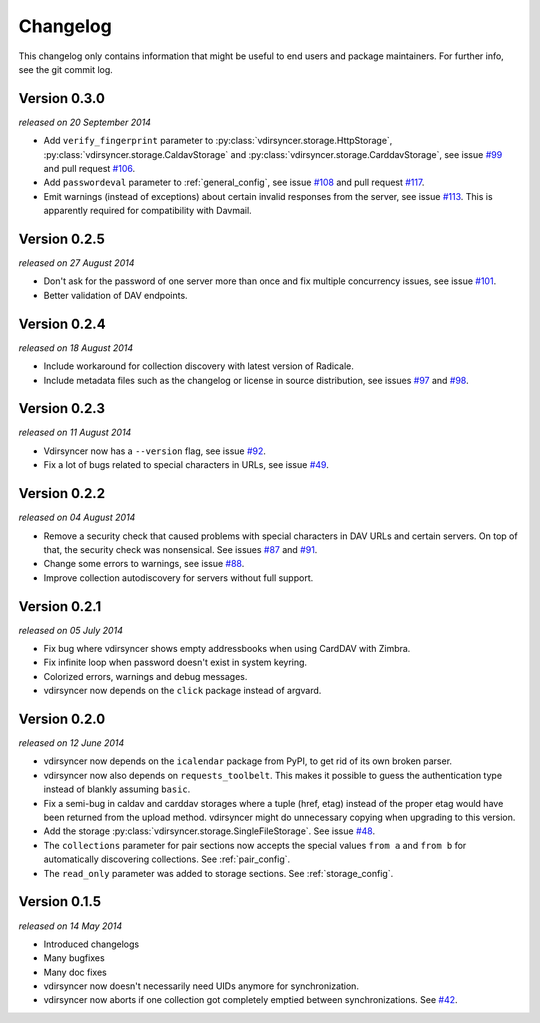 =========
Changelog
=========

This changelog only contains information that might be useful to end users and
package maintainers. For further info, see the git commit log.

Version 0.3.0
=============

*released on 20 September 2014*

- Add ``verify_fingerprint`` parameter to
  :py:class:`vdirsyncer.storage.HttpStorage`,
  :py:class:`vdirsyncer.storage.CaldavStorage` and
  :py:class:`vdirsyncer.storage.CarddavStorage`,
  see issue `#99`_ and pull request `#106`_.

- Add ``passwordeval`` parameter to :ref:`general_config`, see issue `#108`_
  and pull request `#117`_.

- Emit warnings (instead of exceptions) about certain invalid responses from
  the server, see issue `#113`_.  This is apparently required for compatibility
  with Davmail.

.. _`#99`: https://github.com/untitaker/vdirsyncer/issues/99
.. _`#106`: https://github.com/untitaker/vdirsyncer/pull/106
.. _`#108`: https://github.com/untitaker/vdirsyncer/issues/108
.. _`#113`: https://github.com/untitaker/vdirsyncer/issues/113
.. _`#117`: https://github.com/untitaker/vdirsyncer/pull/117

Version 0.2.5
=============

*released on 27 August 2014*

- Don't ask for the password of one server more than once and fix multiple
  concurrency issues, see issue `#101`_.

- Better validation of DAV endpoints.

.. _`#101`: https://github.com/untitaker/vdirsyncer/issues/101

Version 0.2.4
=============

*released on 18 August 2014*

- Include workaround for collection discovery with latest version of Radicale.

- Include metadata files such as the changelog or license in source
  distribution, see issues `#97`_ and `#98`_.

.. _`#97`: https://github.com/untitaker/vdirsyncer/issues/97
.. _`#98`: https://github.com/untitaker/vdirsyncer/issues/98

Version 0.2.3
=============

*released on 11 August 2014*

- Vdirsyncer now has a ``--version`` flag, see issue `#92`_.

- Fix a lot of bugs related to special characters in URLs, see issue `#49`_.

.. _`#92`: https://github.com/untitaker/vdirsyncer/issues/92
.. _`#49`: https://github.com/untitaker/vdirsyncer/issues/49

Version 0.2.2
=============

*released on 04 August 2014*

- Remove a security check that caused problems with special characters in DAV
  URLs and certain servers. On top of that, the security check was nonsensical.
  See issues `#87`_ and `#91`_.

- Change some errors to warnings, see issue `#88`_.

- Improve collection autodiscovery for servers without full support.

.. _`#87`: https://github.com/untitaker/vdirsyncer/issues/87
.. _`#88`: https://github.com/untitaker/vdirsyncer/issues/88
.. _`#91`: https://github.com/untitaker/vdirsyncer/issues/91

Version 0.2.1
=============

*released on 05 July 2014*

- Fix bug where vdirsyncer shows empty addressbooks when using CardDAV with
  Zimbra.

- Fix infinite loop when password doesn't exist in system keyring.

- Colorized errors, warnings and debug messages.

- vdirsyncer now depends on the ``click`` package instead of argvard.

Version 0.2.0
=============

*released on 12 June 2014*

- vdirsyncer now depends on the ``icalendar`` package from PyPI, to get rid of
  its own broken parser.

- vdirsyncer now also depends on ``requests_toolbelt``. This makes it possible
  to guess the authentication type instead of blankly assuming ``basic``.

- Fix a semi-bug in caldav and carddav storages where a tuple (href, etag)
  instead of the proper etag would have been returned from the upload method.
  vdirsyncer might do unnecessary copying when upgrading to this version.

- Add the storage :py:class:`vdirsyncer.storage.SingleFileStorage`. See issue
  `#48`_.

- The ``collections`` parameter for pair sections now accepts the special
  values ``from a`` and ``from b`` for automatically discovering collections.
  See :ref:`pair_config`.

- The ``read_only`` parameter was added to storage sections. See
  :ref:`storage_config`.

.. _`#48`: https://github.com/untitaker/vdirsyncer/issues/48

Version 0.1.5
=============

*released on 14 May 2014*

- Introduced changelogs

- Many bugfixes

- Many doc fixes

- vdirsyncer now doesn't necessarily need UIDs anymore for synchronization.

- vdirsyncer now aborts if one collection got completely emptied between
  synchronizations. See `#42`_.

.. _`#42`: https://github.com/untitaker/vdirsyncer/issues/42
